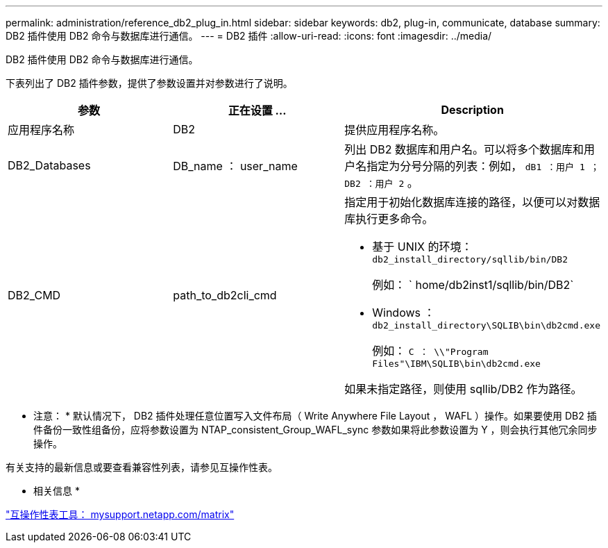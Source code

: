 ---
permalink: administration/reference_db2_plug_in.html 
sidebar: sidebar 
keywords: db2, plug-in, communicate, database 
summary: DB2 插件使用 DB2 命令与数据库进行通信。 
---
= DB2 插件
:allow-uri-read: 
:icons: font
:imagesdir: ../media/


[role="lead"]
DB2 插件使用 DB2 命令与数据库进行通信。

下表列出了 DB2 插件参数，提供了参数设置并对参数进行了说明。

|===
| 参数 | 正在设置 ... | Description 


 a| 
应用程序名称
 a| 
DB2
 a| 
提供应用程序名称。



 a| 
DB2_Databases
 a| 
DB_name ： user_name
 a| 
列出 DB2 数据库和用户名。可以将多个数据库和用户名指定为分号分隔的列表：例如， `dB1 ：用户 1 ； DB2 ：用户 2` 。



 a| 
DB2_CMD
 a| 
path_to_db2cli_cmd
 a| 
指定用于初始化数据库连接的路径，以便可以对数据库执行更多命令。

* 基于 UNIX 的环境：``db2_install_directory/sqllib/bin/DB2``
+
例如： ` home/db2inst1/sqllib/bin/DB2`

* Windows ： `db2_install_directory\SQLIB\bin\db2cmd.exe`
+
例如： `C ： \\"Program Files"\IBM\SQLIB\bin\db2cmd.exe`



如果未指定路径，则使用 sqllib/DB2 作为路径。

|===
* 注意： * 默认情况下， DB2 插件处理任意位置写入文件布局（ Write Anywhere File Layout ， WAFL ）操作。如果要使用 DB2 插件备份一致性组备份，应将参数设置为 NTAP_consistent_Group_WAFL_sync 参数如果将此参数设置为 Y ，则会执行其他冗余同步操作。

有关支持的最新信息或要查看兼容性列表，请参见互操作性表。

* 相关信息 *

http://mysupport.netapp.com/matrix["互操作性表工具： mysupport.netapp.com/matrix"]
